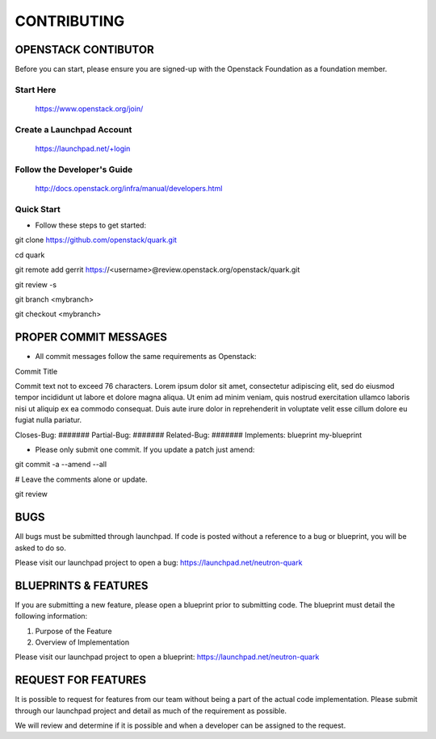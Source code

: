 ============
CONTRIBUTING
============


OPENSTACK CONTIBUTOR
====================

Before you can start, please ensure you are signed-up with the Openstack
Foundation as a foundation member.

Start Here
----------

    https://www.openstack.org/join/

Create a Launchpad Account
--------------------------

    https://launchpad.net/+login

Follow the Developer's Guide
----------------------------

    http://docs.openstack.org/infra/manual/developers.html

Quick Start
-----------

- Follow these steps to get started::

git clone https://github.com/openstack/quark.git

cd quark

git remote add gerrit https://<username>@review.openstack.org/openstack/quark.git

git review -s

git branch <mybranch>

git checkout <mybranch>


PROPER COMMIT MESSAGES
======================

- All commit messages follow the same requirements as Openstack::

Commit Title

Commit text not to exceed 76 characters. Lorem ipsum dolor
sit amet, consectetur adipiscing elit, sed do eiusmod tempor
incididunt ut labore et dolore magna aliqua. Ut enim ad
minim veniam, quis nostrud exercitation ullamco laboris
nisi ut aliquip ex ea commodo consequat. Duis aute irure
dolor in reprehenderit in voluptate velit esse cillum
dolore eu fugiat nulla pariatur.

Closes-Bug: #######
Partial-Bug: #######
Related-Bug: #######
Implements: blueprint my-blueprint

- Please only submit one commit.  If you update a patch just amend::

git commit -a --amend --all

# Leave the comments alone or update.

git review


BUGS
====

All bugs must be submitted through launchpad.  If code is posted without a
reference to a bug or blueprint, you will be asked to do so.

Please visit our launchpad project to open a bug: https://launchpad.net/neutron-quark


BLUEPRINTS & FEATURES
=====================

If you are submitting a new feature, please open a blueprint prior to submitting
code.  The blueprint must detail the following information:

1. Purpose of the Feature
2. Overview of Implementation

Please visit our launchpad project to open a blueprint: https://launchpad.net/neutron-quark


REQUEST FOR FEATURES
====================

It is possible to request for features from our team without being a part of
the actual code implementation.  Please submit through our launchpad project
and detail as much of the requirement as possible.

We will review and determine if it is possible and when a developer can be
assigned to the request.
